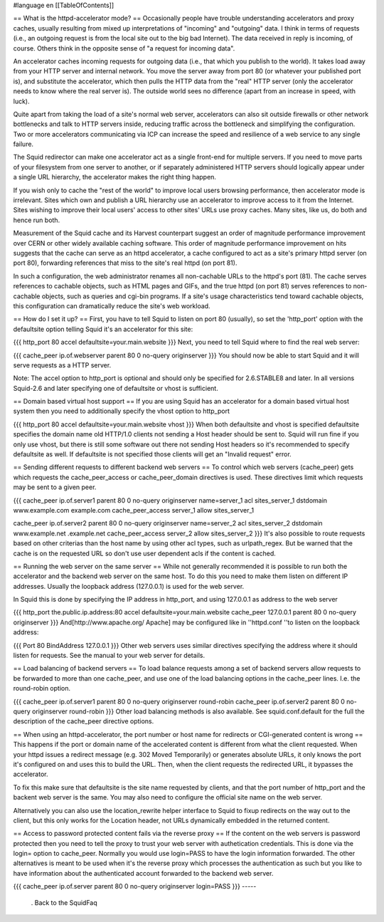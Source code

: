 #language en
[[TableOfContents]]

== What is the httpd-accelerator mode? ==
Occasionally people have trouble understanding accelerators and proxy caches, usually resulting from mixed up interpretations of "incoming" and "outgoing" data.  I think in terms of requests (i.e., an outgoing request is from the local site out to the big bad Internet).  The data received in reply is incoming, of course. Others think in the opposite sense of "a request for incoming data".

An accelerator caches incoming requests for outgoing data (i.e., that which you publish to the world).  It takes load away from your HTTP server and internal network.  You move the server away from port 80 (or whatever your published port is), and substitute the accelerator, which then pulls the HTTP data from the "real" HTTP server (only the accelerator needs to know where the real server is).  The outside world sees no difference (apart from an increase in speed, with luck).

Quite apart from taking the load of a site's normal web server, accelerators can also sit outside firewalls or other network bottlenecks and talk to HTTP servers inside, reducing traffic across the bottleneck and simplifying the configuration.  Two or more accelerators communicating via ICP can increase the speed and resilience of a web service to any single failure.

The Squid redirector can make one accelerator act as a single front-end for multiple servers.  If you need to move parts of your filesystem from one server to another, or if separately administered HTTP servers should logically appear under a single URL hierarchy, the accelerator makes the right thing happen.

If you wish only to cache the "rest of the world" to improve local users browsing performance, then accelerator mode is irrelevant.  Sites which own and publish a URL hierarchy use an accelerator to improve access to it from the Internet.  Sites wishing to improve their local users' access to other sites' URLs use proxy caches.  Many sites, like us, do both and hence run both.

Measurement of the Squid cache and its Harvest counterpart suggest an order of magnitude performance improvement over CERN or other widely available caching software.  This order of magnitude performance improvement on hits suggests that the cache can serve as an httpd accelerator, a cache configured to act as a site's primary httpd server (on port 80), forwarding references that miss to the site's real httpd (on port 81).

In such a configuration, the web administrator renames all non-cachable URLs to the httpd's port (81).  The cache serves references to cachable objects, such as HTML pages and GIFs, and the true httpd (on port 81) serves references to non-cachable objects, such as queries and cgi-bin programs.  If a site's usage characteristics tend toward cachable objects, this configuration can dramatically reduce the site's web workload.

== How do I set it up? ==
First, you have to tell Squid to listen on port 80 (usually), so set the 'http_port' option with the defaultsite option telling Squid it's an accelerator for this site:

{{{
http_port 80 accel defaultsite=your.main.website
}}}
Next, you need to tell Squid where to find the real web server:

{{{
cache_peer ip.of.webserver parent 80 0 no-query originserver
}}}
You should now be able to start Squid and it will serve requests as a HTTP server.

Note: The accel option to http_port is optional and should only be specified for 2.6.STABLE8 and later. In all versions Squid-2.6 and later specifying one of defaultsite or vhost is sufficient.



== Domain based virtual host support ==
If you are using Squid has an accelerator for a domain based virtual host system then you need to additionally specify the vhost option to http_port

{{{
http_port 80 accel defaultsite=your.main.website vhost
}}}
When both defaultsite and vhost is specified defaultsite specifies the domain name old HTTP/1.0 clients not sending a Host header should be sent to. Squid will run fine if you only use vhost, but there is still some software out there not sending Host headers so it's recommended to specify defaultsite as well. If defaultsite is not specified those clients will get an "Invalid request" error.

== Sending different requests to different backend web servers ==
To control which web servers (cache_peer) gets which requests the cache_peer_access or cache_peer_domain directives is used. These directives limit which requests may be sent to a given peer.

{{{
cache_peer ip.of.server1 parent 80 0 no-query originserver name=server_1
acl sites_server_1 dstdomain www.example.com example.com
cache_peer_access server_1 allow sites_server_1

cache_peer ip.of.server2 parent 80 0 no-query originserver name=server_2
acl sites_server_2 dstdomain www.example.net .example.net
cache_peer_access server_2 allow sites_server_2
}}}
It's also possible to route requests based on other criterias than the host name by using other acl types, such as urlpath_regex. But be warned that the cache is on the requested URL so don't use user dependent acls if the content is cached.

== Running the web server on the same server ==
While not generally recommended it is possible to run both the accelerator and the backend web server on the same host. To do this you need to make them listen on different IP addresses. Usually the loopback address (127.0.0.1) is used for the web server.

In Squid this is done by specifying the IP address in http_port, and using 127.0.0.1 as address to the web server

{{{
http_port the.public.ip.address:80 accel defaultsite=your.main.website
cache_peer 127.0.0.1 parent 80 0 no-query originserver
}}}
And[http://www.apache.org/ Apache] may be configured like in ''httpd.conf ''to listen on the loopback address:

{{{
Port 80
BindAddress 127.0.0.1
}}}
Other web servers uses similar directives specifying the address where it should listen for requests. See the manual to your web server for details.

== Load balancing of backend servers ==
To load balance requests among a set of backend servers allow requests to be forwarded to more than one cache_peer, and use one of the load balancing options in the cache_peer lines. I.e. the round-robin option.

{{{
cache_peer ip.of.server1 parent 80 0 no-query originserver round-robin
cache_peer ip.of.server2 parent 80 0 no-query originserver round-robin
}}}
Other load balancing methods is also available. See squid.conf.default for the full the description of the cache_peer directive options.

== When using an httpd-accelerator, the port number or host name for redirects or CGI-generated content is wrong ==
This happens if the port or domain name of the accelerated content is different from what the client requested.  When your httpd issues a redirect message (e.g. 302 Moved Temporarily) or generates absolute URLs, it only knows the port it's configured on and uses this to build the URL.  Then, when the client requests the redirected URL, it bypasses the accelerator.

To fix this make sure that defaultsite is the site name requested by clients, and that the port number of http_port and the backent web server is the same. You may also need to configure the official site name on the web server.

Alternatively you can also use the location_rewrite helper interface to Squid to fixup redirects on the way out to the client, but this only works for the Location header, not URLs dynamically embedded in the returned content.

== Access to password protected content fails via the reverse proxy ==
If the content on the web servers is password protected then you need to tell the proxy to trust your web server with authetication credentials. This is done via the login= option to cache_peer. Normally you would use login=PASS to have the login information forwarded. The other alternatives is meant to be used when it's the reverse proxy which processes the authentication as such but you like to have information about the authenticated account forwarded to the backend web server.

{{{
cache_peer ip.of.server parent 80 0 no-query originserver login=PASS
}}}
-----
 . Back to the SquidFaq
